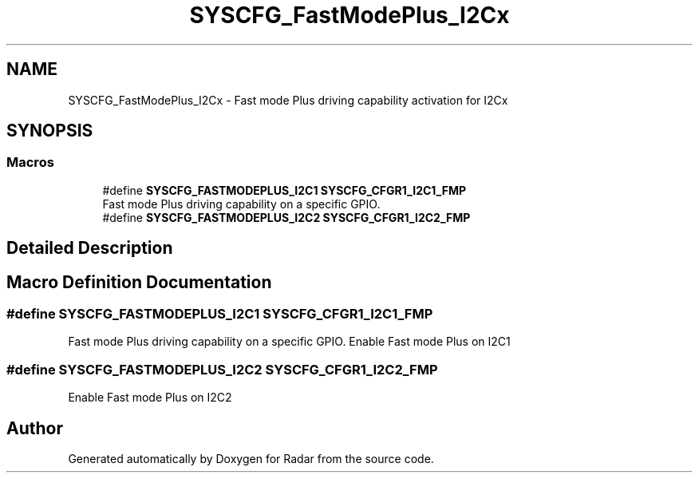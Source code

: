 .TH "SYSCFG_FastModePlus_I2Cx" 3 "Version 1.0.0" "Radar" \" -*- nroff -*-
.ad l
.nh
.SH NAME
SYSCFG_FastModePlus_I2Cx \- Fast mode Plus driving capability activation for I2Cx
.SH SYNOPSIS
.br
.PP
.SS "Macros"

.in +1c
.ti -1c
.RI "#define \fBSYSCFG_FASTMODEPLUS_I2C1\fP   \fBSYSCFG_CFGR1_I2C1_FMP\fP"
.br
.RI "Fast mode Plus driving capability on a specific GPIO\&. "
.ti -1c
.RI "#define \fBSYSCFG_FASTMODEPLUS_I2C2\fP   \fBSYSCFG_CFGR1_I2C2_FMP\fP"
.br
.in -1c
.SH "Detailed Description"
.PP 

.SH "Macro Definition Documentation"
.PP 
.SS "#define SYSCFG_FASTMODEPLUS_I2C1   \fBSYSCFG_CFGR1_I2C1_FMP\fP"

.PP
Fast mode Plus driving capability on a specific GPIO\&. Enable Fast mode Plus on I2C1 
.SS "#define SYSCFG_FASTMODEPLUS_I2C2   \fBSYSCFG_CFGR1_I2C2_FMP\fP"
Enable Fast mode Plus on I2C2 
.SH "Author"
.PP 
Generated automatically by Doxygen for Radar from the source code\&.
